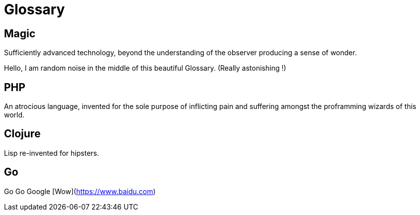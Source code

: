 = Glossary

== Magic
Sufficiently advanced technology, beyond the understanding of the observer producing a sense of wonder.

Hello, I am random noise in the middle of this beautiful Glossary. (Really astonishing !)

== PHP
An atrocious language, invented for the sole purpose of inflicting pain and suffering amongst the proframming wizards of this world.

== Clojure
Lisp re-invented for hipsters.

== Go
Go Go Google [Wow](https://www.baidu.com)
